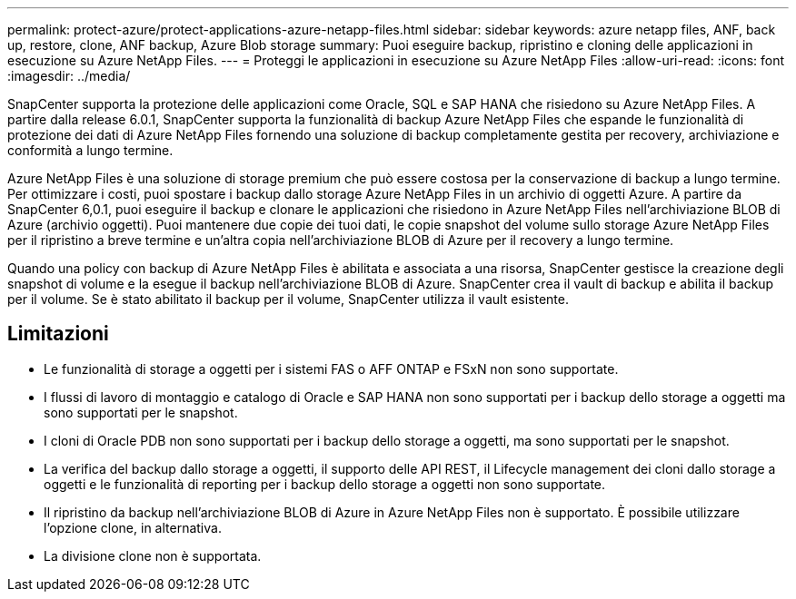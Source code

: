 ---
permalink: protect-azure/protect-applications-azure-netapp-files.html 
sidebar: sidebar 
keywords: azure netapp files, ANF, back up, restore, clone, ANF backup, Azure Blob storage 
summary: Puoi eseguire backup, ripristino e cloning delle applicazioni in esecuzione su Azure NetApp Files. 
---
= Proteggi le applicazioni in esecuzione su Azure NetApp Files
:allow-uri-read: 
:icons: font
:imagesdir: ../media/


[role="lead"]
SnapCenter supporta la protezione delle applicazioni come Oracle, SQL e SAP HANA che risiedono su Azure NetApp Files. A partire dalla release 6.0.1, SnapCenter supporta la funzionalità di backup Azure NetApp Files che espande le funzionalità di protezione dei dati di Azure NetApp Files fornendo una soluzione di backup completamente gestita per recovery, archiviazione e conformità a lungo termine.

Azure NetApp Files è una soluzione di storage premium che può essere costosa per la conservazione di backup a lungo termine. Per ottimizzare i costi, puoi spostare i backup dallo storage Azure NetApp Files in un archivio di oggetti Azure. A partire da SnapCenter 6,0.1, puoi eseguire il backup e clonare le applicazioni che risiedono in Azure NetApp Files nell'archiviazione BLOB di Azure (archivio oggetti). Puoi mantenere due copie dei tuoi dati, le copie snapshot del volume sullo storage Azure NetApp Files per il ripristino a breve termine e un'altra copia nell'archiviazione BLOB di Azure per il recovery a lungo termine.

Quando una policy con backup di Azure NetApp Files è abilitata e associata a una risorsa, SnapCenter gestisce la creazione degli snapshot di volume e la esegue il backup nell'archiviazione BLOB di Azure. SnapCenter crea il vault di backup e abilita il backup per il volume. Se è stato abilitato il backup per il volume, SnapCenter utilizza il vault esistente.



== Limitazioni

* Le funzionalità di storage a oggetti per i sistemi FAS o AFF ONTAP e FSxN non sono supportate.
* I flussi di lavoro di montaggio e catalogo di Oracle e SAP HANA non sono supportati per i backup dello storage a oggetti ma sono supportati per le snapshot.
* I cloni di Oracle PDB non sono supportati per i backup dello storage a oggetti, ma sono supportati per le snapshot.
* La verifica del backup dallo storage a oggetti, il supporto delle API REST, il Lifecycle management dei cloni dallo storage a oggetti e le funzionalità di reporting per i backup dello storage a oggetti non sono supportate.
* Il ripristino da backup nell'archiviazione BLOB di Azure in Azure NetApp Files non è supportato. È possibile utilizzare l'opzione clone, in alternativa.
* La divisione clone non è supportata.


